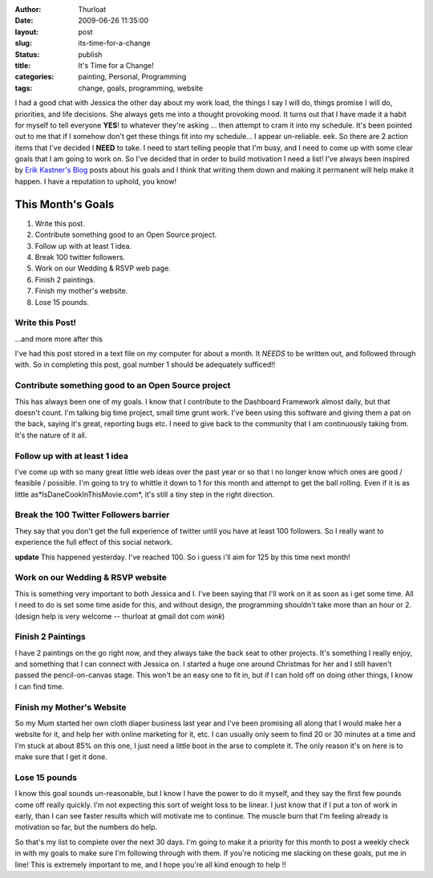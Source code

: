 :author: Thurloat
:date: 2009-06-26 11:35:00
:layout: post
:slug: its-time-for-a-change
:status: publish
:title: It's Time for a Change!
:categories: painting, Personal, Programming
:tags: change, goals, programming, website

I had a good chat with Jessica the other day about my work load, the
things I say I will do, things promise I will do, priorities, and life
decisions. She always gets me into a thought provoking mood. It turns out
that I have made it a habit for myself to tell everyone **YES**! to
whatever they're asking ... then attempt to cram it into my schedule.
It's been pointed out to me that if I somehow don't get these things fit
into my schedule... I appear un-reliable. eek. So there are 2 action
items that I've decided I **NEED** to take. I need to start telling
people that I'm busy, and I need to come up with some clear goals that I
am going to work on. So I've decided that in order to build
motivation I need a list! I've always been inspired by 
`Erik Kastner's Blog <http://metaatem.net/>`_ posts about his goals and I think
that writing them down and making it permanent will help make it happen.
I have a reputation to uphold, you know! 

This Month's Goals
##################

1.  Write this post.
2.  Contribute something good to an Open Source project.
3.  Follow up with at least 1 idea.
4.  Break 100 twitter followers.
5.  Work on our Wedding & RSVP web page.
6.  Finish 2 paintings.
7.  Finish my mother's website.
8.  Lose 15 pounds.

Write this Post!
================

...and more more after this

I've had this post stored in a text file on my computer for about a
month. It *NEEDS* to be written out, and followed through with. So in
completing this post, goal number 1 should be adequately sufficed!!

Contribute something good to an Open Source project
===================================================

.. container:: floatRight

    .. image:: http://thurloat.com/wp-content/uploads/2009/06/16631508_3588891393_m.jpg
        :alt: Open Source"
        
This has always been one of my goals. I know that I contribute to the
Dashboard Framework almost daily, but that doesn't count. I'm talking
big time project, small time grunt work. I've been using this software
and giving them a pat on the back, saying it's great, reporting bugs
etc. I need to give back to the community that I am continuously taking
from. It's the nature of it all.

Follow up with at least 1 idea
==============================

I've come up with so many great little web ideas over the past
year or so that i no longer know which ones are good / feasible /
possible. I'm going to try to whittle it down to 1 for this month and
attempt to get the ball rolling. Even if it is as little
as*IsDaneCookInThisMovie.com*, it's still a tiny step in the right
direction.

Break the 100 Twitter Followers barrier
=======================================

They say that you don't get the full experience of twitter until you
have at least 100 followers. So I really want to experience the full
effect of this social network.

**update** This happened yesterday. I've reached 100. So i guess i'll
aim for 125 by this time next month!

Work on our Wedding & RSVP website
==================================

This is something very important to both Jessica and I. I've been saying
that I'll work on it as soon as i get some time. All I need to do is set
some time aside for this, and without design, the programming shouldn't
take more than an hour or 2. (design help is very welcome -- thurloat at
gmail dot com *wink*)

Finish 2 Paintings
==================

I have 2 paintings on the go right now, and they always take the back
seat to other projects. It's something I really enjoy, and something
that I can connect with Jessica on. I started a huge one around
Christmas for her and I still haven't passed the pencil-on-canvas stage.
This won't be an easy one to fit in, but if I can hold off on doing
other things, I know I can find time.

Finish my Mother's Website
==========================

So my Mum started her own cloth diaper business last year and I've been
promising all along that I would make her a website for it, and help her
with online marketing for it, etc. I can usually only seem to find 20 or
30 minutes at a time and I'm stuck at about 85% on this one, I just need
a little boot in the arse to complete it. The only reason it's on here
is to make sure that I get it done.

Lose 15 pounds
==============

.. container:: floatLeft

    .. image:: http://thurloat.com/wp-content/uploads/2009/06/2327303872_dc82c30d71_t.jpg
        :alt: Scale
        
I know this goal sounds un-reasonable, but I know I have the power to do
it myself, and they say the first few pounds come off really quickly.
I'm not expecting this sort of weight loss to be linear. I just know
that if I put a ton of work in early, than I can see faster results
which will motivate me to continue. The muscle burn that I'm feeling
already is motivation so far, but the numbers do help.

So that's my list to complete over the next 30 days. I'm going to make
it a priority for this month to post a weekly check in with my goals to
make sure I'm following through with them. If you're noticing me
slacking on these goals, put me in line! This is extremely important to
me, and I hope you're all kind enough to help !!
